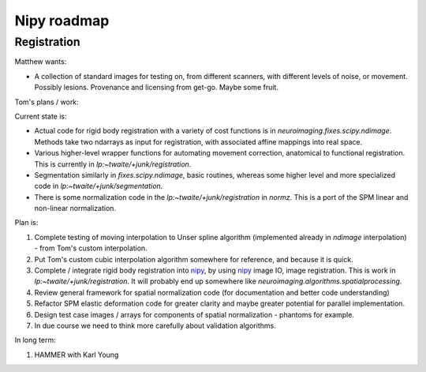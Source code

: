 ==============
 Nipy roadmap
==============

Registration
------------

Matthew wants:

- A collection of standard images for testing on, from different
  scanners, with different levels of noise, or movement.  Possibly
  lesions.  Provenance and licensing from get-go.  Maybe some fruit.

Tom's plans / work:

Current state is:

- Actual code for rigid body registration with a variety of cost
  functions is in `neuroimaging.fixes.scipy.ndimage`.  Methods take
  two ndarrays as input for registration, with associated affine
  mappings into real space.
- Various higher-level wrapper functions for automating movement
  correction, anatomical to functional registration.  This is
  currently in `lp:~twaite/+junk/registration`.
- Segmentation similarly in `fixes.scipy.ndimage`, basic routines,
  whereas some higher level and more specialized code in
  `lp:~twaite/+junk/segmentation`.
- There is some normalization code in the
  `lp:~twaite/+junk/registration` in `normz`.  This is a port of the
  SPM linear and non-linear normalization.

Plan is:

#. Complete testing of moving interpolation to Unser spline algorithm
   (implemented already in `ndimage` interpolation) - from Tom's custom
   interpolation.
#. Put Tom's custom cubic interpolation algorithm somewhere for
   reference, and because it is quick.
#. Complete / integrate rigid body registration into nipy_, by using
   nipy_ image IO, image registration.  This is work in
   `lp:~twaite/+junk/registration`.  It will probably end up somewhere
   like `neuroimaging.algorithms.spatialprocessing`. 
#. Review general framework for spatial normalization code (for
   documentation and better code understanding)
#. Refactor SPM elastic deformation code for greater clarity and maybe
   greater potential for parallel implementation. 
#. Design test case images / arrays for components of spatial
   normalization - phantoms for example.
#. In due course we need to think more carefully about validation
   algorithms. 

In long term:

#. HAMMER with Karl Young


.. _nipy: https://launchpad.net/nipy

   
